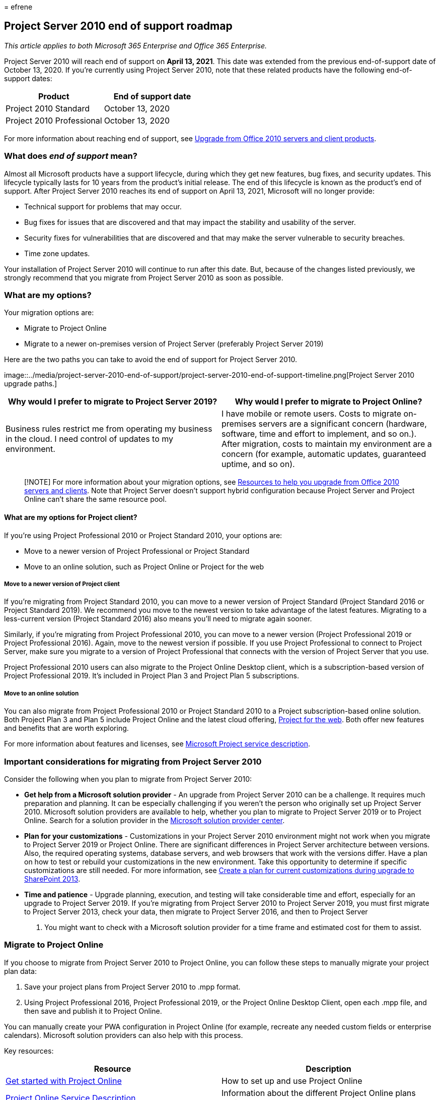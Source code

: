 = 
efrene

== Project Server 2010 end of support roadmap

_This article applies to both Microsoft 365 Enterprise and Office 365
Enterprise._

Project Server 2010 will reach end of support on *April 13, 2021*. This
date was extended from the previous end-of-support date of October 13,
2020. If you’re currently using Project Server 2010, note that these
related products have the following end-of-support dates:

[cols=",",options="header",]
|===
|Product |End of support date
|Project 2010 Standard |October 13, 2020
|Project 2010 Professional |October 13, 2020
|===

For more information about reaching end of support, see
link:plan-upgrade-previous-versions-office.md[Upgrade from Office 2010
servers and client products].

=== What does _end of support_ mean?

Almost all Microsoft products have a support lifecycle, during which
they get new features, bug fixes, and security updates. This lifecycle
typically lasts for 10 years from the product’s initial release. The end
of this lifecycle is known as the product’s end of support. After
Project Server 2010 reaches its end of support on April 13, 2021,
Microsoft will no longer provide:

* Technical support for problems that may occur.
* Bug fixes for issues that are discovered and that may impact the
stability and usability of the server.
* Security fixes for vulnerabilities that are discovered and that may
make the server vulnerable to security breaches.
* Time zone updates.

Your installation of Project Server 2010 will continue to run after this
date. But, because of the changes listed previously, we strongly
recommend that you migrate from Project Server 2010 as soon as possible.

=== What are my options?

Your migration options are:

* Migrate to Project Online
* Migrate to a newer on-premises version of Project Server (preferably
Project Server 2019)

Here are the two paths you can take to avoid the end of support for
Project Server 2010.

image::../media/project-server-2010-end-of-support/project-server-2010-end-of-support-timeline.png[Project
Server 2010 upgrade paths.]

[width="100%",cols="50%,50%",options="header",]
|===
|Why would I prefer to migrate to Project Server 2019? |Why would I
prefer to migrate to Project Online?
|Business rules restrict me from operating my business in the cloud. I
need control of updates to my environment. |I have mobile or remote
users. Costs to migrate on-premises servers are a significant concern
(hardware, software, time and effort to implement, and so on.). After
migration, costs to maintain my environment are a concern (for example,
automatic updates, guaranteed uptime, and so on).
|===

____
[!NOTE] For more information about your migration options, see
link:upgrade-from-office-2010-servers-and-products.md[Resources to help
you upgrade from Office 2010 servers and clients]. Note that Project
Server doesn’t support hybrid configuration because Project Server and
Project Online can’t share the same resource pool.
____

==== What are my options for Project client?

If you’re using Project Professional 2010 or Project Standard 2010, your
options are:

* Move to a newer version of Project Professional or Project Standard
* Move to an online solution, such as Project Online or Project for the
web

===== Move to a newer version of Project client

If you’re migrating from Project Standard 2010, you can move to a newer
version of Project Standard (Project Standard 2016 or Project Standard
2019). We recommend you move to the newest version to take advantage of
the latest features. Migrating to a less-current version (Project
Standard 2016) also means you’ll need to migrate again sooner.

Similarly, if you’re migrating from Project Professional 2010, you can
move to a newer version (Project Professional 2019 or Project
Professional 2016). Again, move to the newest version if possible. If
you use Project Professional to connect to Project Server, make sure you
migrate to a version of Project Professional that connects with the
version of Project Server that you use.

Project Professional 2010 users can also migrate to the Project Online
Desktop client, which is a subscription-based version of Project
Professional 2019. It’s included in Project Plan 3 and Project Plan 5
subscriptions.

===== Move to an online solution

You can also migrate from Project Professional 2010 or Project Standard
2010 to a Project subscription-based online solution. Both Project Plan
3 and Plan 5 include Project Online and the latest cloud offering,
https://support.office.com/article/what-can-you-do-with-project-for-the-web-b30f5442-be5f-43d2-9072-c95bff778ea1[Project
for the web]. Both offer new features and benefits that are worth
exploring.

For more information about features and licenses, see
link:/office365/servicedescriptions/project-online-service-description/project-online-service-description[Microsoft
Project service description].

=== Important considerations for migrating from Project Server 2010

Consider the following when you plan to migrate from Project Server
2010:

* *Get help from a Microsoft solution provider* - An upgrade from
Project Server 2010 can be a challenge. It requires much preparation and
planning. It can be especially challenging if you weren’t the person who
originally set up Project Server 2010. Microsoft solution providers are
available to help, whether you plan to migrate to Project Server 2019 or
to Project Online. Search for a solution provider in the
https://go.microsoft.com/fwlink/p/?linkid=841249[Microsoft solution
provider center].
* *Plan for your customizations* - Customizations in your Project Server
2010 environment might not work when you migrate to Project Server 2019
or Project Online. There are significant differences in Project Server
architecture between versions. Also, the required operating systems,
database servers, and web browsers that work with the versions differ.
Have a plan on how to test or rebuild your customizations in the new
environment. Take this opportunity to determine if specific
customizations are still needed. For more information, see
link:/SharePoint/upgrade-and-update/create-a-plan-for-current-customizations-during-upgrade-to-sharepoint-2013[Create
a plan for current customizations during upgrade to SharePoint 2013].
* *Time and patience* - Upgrade planning, execution, and testing will
take considerable time and effort, especially for an upgrade to Project
Server 2019. If you’re migrating from Project Server 2010 to Project
Server 2019, you must first migrate to Project Server 2013, check your
data, then migrate to Project Server 2016, and then to Project Server
2019. You might want to check with a Microsoft solution provider for a
time frame and estimated cost for them to assist.

=== Migrate to Project Online

If you choose to migrate from Project Server 2010 to Project Online, you
can follow these steps to manually migrate your project plan data:

[arabic]
. Save your project plans from Project Server 2010 to .mpp format.
. Using Project Professional 2016, Project Professional 2019, or the
Project Online Desktop Client, open each .mpp file, and then save and
publish it to Project Online.

You can manually create your PWA configuration in Project Online (for
example, recreate any needed custom fields or enterprise calendars).
Microsoft solution providers can also help with this process.

Key resources:

[width="100%",cols="50%,50%",options="header",]
|===
|Resource |Description
|https://support.office.com/article/e3e5f64f-ada5-4f9d-a578-130b2d4e5f11[Get
started with Project Online] |How to set up and use Project Online

|link:/office365/servicedescriptions/project-online-service-description/project-online-service-description[Project
Online Service Description] |Information about the different Project
Online plans available
|===

=== Migrate to a newer on-premises version of Project Server

We strongly believe that you get the best value and user experience by
migrating to Project Online. But we also understand some organizations
need to keep project data on-premises. If you choose to keep your
project data on-premises, you can migrate your Project Server 2010
environment to Project Server 2013, Project Server 2016, or Project
Server 2019.

If you can’t migrate to Project Online, we recommend that you migrate to
Project Server 2019. Project Server 2019 includes most of the key
features in previous releases of Project Server. And it most closely
matches the experience available with Project Online, although some
features are available only in Project Online.

After you complete each migration, make sure that your data migrated
successfully.

____
[!NOTE] If you’re limited to an on-premises solution and considering
only migrating to Project Server 2013, beware that this version only has
a few more years of support left. The end of support date for Project
Server 2013 with Service Pack 2 October 13, 2023. For more information
about end-of-support dates, see link:/lifecycle/[Microsoft Product
Lifecycle Policy].
____

==== How do I migrate to Project Server 2019?

The architectural differences between Project Server 2010 and Project
Server 2019 prevent a direct migration path. So you’ll need to migrate
your Project Server 2010 data to each successive version of Project
Server until you reach Project Server 2019. Steps to upgrade Project
Server 2010 to Project Server 2019:

[arabic]
. Migrate to Project Server 2013.
. Migrate from Project Serve 2013 to Project Server 2016.
. Migrate from Project Server 2016 to Project Server 2019.

After you complete each migration, make sure that your data migrated
successfully.

==== Step 1: Migrate to Project Server 2013

For a comprehensive information about upgrading from Project Server 2010
to Project Server 2013, see
link:/project/upgrade-to-project-server-2016[Upgrade to Project Server
2013].

Key resources:

* link:/project/upgrade-to-project-server-2016[Overview of the Project
Server 2013 upgrade process]
+
Get a high-level overview of how to upgrade from Project Server 2010 to
Project Server 2013.
* link:/project/plan-for-upgrade-to-project-server-2016[Plan to upgrade
to Project Server 2013]
+
Look at planning considerations when upgrading from Project Server 2010
to Project Server 2013, including system requirements.
* link:/project/what-s-new-in-project-server-2013-upgrade[What’s new in
Project Server 2013 upgrade] covers important changes for this version,
including:
** There’s no in-place upgrade to Project Server 2013. The
database-attach method is the only supported way to upgrade from Project
Server 2010 to Project Server 2013.
** The upgrade process will not only convert your Project Server 2010
data to Project Server 2013 format but will also consolidate the four
Project Server 2010 databases into a single Project Web App database.
** Both SharePoint Server 2013 and Project Server 2013 changed to
claims-based authentication from the previous version. If you’re using
classic authentication, you’ll need to consider this when you upgrade.
For more information, see
link:/sharepoint/upgrade-and-update/migrate-from-classic-mode-to-claims-based-authentication-in-sharepoint-2013[Migrate
from classic-mode to claims-based authentication in SharePoint 2013].

Key resources:

* link:/project/overview-of-the-project-server-2016-upgrade-process[Overview
of the upgrade process to Project Server 2013]
* link:/project/upgrading-to-project-server-2016[Upgrade your databases
and Project Web App site collections (Project Server 2013)]
* https://go.microsoft.com/fwlink/p/?linkid=841270[Microsoft Project
Server upgrade process diagram]
* https://go.microsoft.com/fwlink/p/?linkid=841271[The Great Database
Consolidation&#44; Project Server 2010 to 2013 Migration in 8 Easy Steps]

==== Step 2: Migrate to Project Server 2016

After you move to Project Server 2013 and verify that your data has
migrated successfully, the next step is to migrate to Project Server
2016.

For more information, see
link:/Project/upgrade-to-project-server-2016[Upgrade to Project Server
2016].

Key resources:

* link:/Project/overview-of-the-project-server-2016-upgrade-process[Overview
of the Project Server 2016 upgrade process]
+
Understand what you need to do to upgrade from Project Server 2013 to
Project Server 2016.
* link:/Project/plan-for-upgrade-to-project-server-2016[Plan for upgrade
to Project Server 2016]
+
Look at the planning considerations to make when upgrading from Project
Server 2013 to Project Server 2016.

link:/project/plan-for-upgrade-to-project-server-2016#thingknow[Things
you need to know about Project Server 2016 upgrade] covers important
changes for upgrading to this version, which include:

* When you create your Project Server 2016 environment, note that the
Project Server 2016 installation files are included in SharePoint Server
2016. For more information, see
link:/project/deploy-project-server-2016[Deploy Project Server 2016].
* Resource plans are deprecated in Project Server 2016. Your Project
Server 2013 resource plans will be migrated to Resource Engagements in
Project Server 2016 and in Project Online. See
https://support.office.com/article/73eefb5a-81fe-42bf-980e-9532b1bdc870[Overview:
Resource engagements] for more information.

==== Step 3: Migrate to Project Server 2019

After you migrate to Project Server 2016 and verify that your data
migrated successfully, the next step is to migrate your data to Project
Server 2019.

To learn what you need to do to upgrade from Project Server 2016 to
Project Server 2019, see
link:/Project/upgrade-to-project-server-2016[Upgrade to Project Server
2019].

Key resources:

* link:/project/overview-of-the-project-server-2019-upgrade-process[Overview
of the Project Server 2019 upgrade process]
+
Get a high-level understanding of what you need to do to upgrade from
Project Server 2013 to Project Server 2016.
* link:/project/plan-for-upgrade-to-project-server-2019[Plan for upgrade
to Project Server 2019]
+
Look at planning considerations for upgrading from Project Server 2016
to Project Server 2019.
* link:/project/plan-for-upgrade-to-project-server-2016[Things you need
to know about Project Server 2019 upgrade]Learn about important changes
for upgrading to this version, which include:
** The upgrade process will migrate your data from your Project Server
2016 database to the SharePoint Server 2019 Content database. Project
Server 2019 will no longer create its own Project Server database in the
SharePoint Server farm.
** After the upgrade, be aware of several changes in Project Web App.
For details, see
link:/project/what-s-new-for-it-pros-in-project-server-2019#PWAChanges[What’s
new in Project Server 2019].

*Other resources*:

* link:/office365/servicedescriptions/project-online-service-description/project-online-service-description[Project
Online Service Descriptions]: See the portfolio management features
included with Project Server 2016 and Project Online Premium.
* https://go.microsoft.com/fwlink/p/?linkid=841279[Microsoft Office
Project Portfolio Server 2010 migration guide]

=== Summary of options for Office 2010 client and servers and Windows 7

For a visual summary of the upgrade, migrate, and move-to-the-cloud
options for Office 2010 clients and servers and Windows 7, see the
link:../downloads/Office2010Windows7EndOfSupport.pdf[end of support
poster].

link:../downloads/Office2010Windows7EndOfSupport.pdf[image:../media/upgrade-from-office-2010-servers-and-products/office2010-windows7-end-of-support.png[End
of support for Office 2010 clients and servers and Windows 7 poster.]]

This poster illustrates the various paths you can take to avoid end of
support for Office 2010 client and server products and Windows 7, with
preferred paths and option support in Microsoft 365 Enterprise
highlighted.

You can also
https://github.com/MicrosoftDocs/microsoft-365-docs/raw/public/microsoft-365/downloads/Office2010Windows7EndOfSupport.pdf[download]
this poster and print it in letter, legal, or tabloid (11 x 17) format.

=== Related topics

link:upgrade-from-sharepoint-2010.md[Upgrading from SharePoint 2010]

link:upgrade-from-office-2010-servers-and-products.md[Upgrade from
Office 2010 servers and clients]
